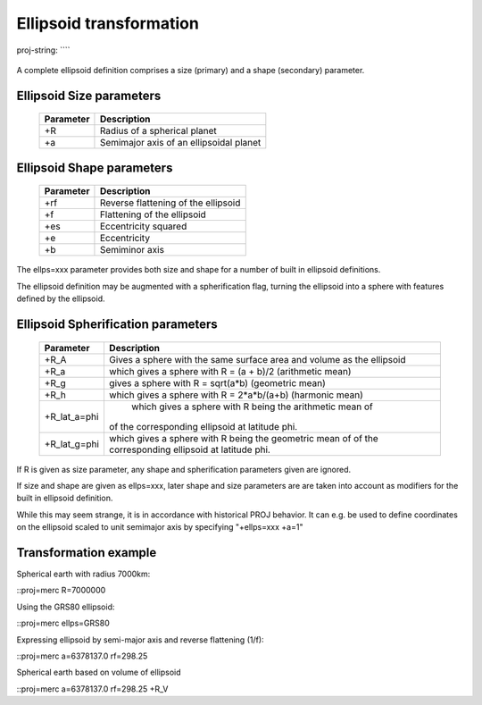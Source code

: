 .. _transformation:

================================================================================
Ellipsoid  transformation
================================================================================

.. figure:: ./images/General_ellpsoid.png
   :width: 500 px
   :align: center
   :alt:   Adams Hemisphere in a Square

   proj-string: ````



A complete ellipsoid definition comprises a size (primary) and a shape (secondary)
parameter.

Ellipsoid Size parameters 
+++++++++++++++++++++++++++++++++++++++++++++++++++++++++++++++++++++++++++++++
.. _pj_ellipsoid :

    ============   ==============================================================
    Parameter      Description
    ============   ==============================================================
    +R             Radius of a spherical planet
    +a             Semimajor axis of an ellipsoidal planet
    ============   ==============================================================

Ellipsoid Shape parameters 
+++++++++++++++++++++++++++++++++++++++++++++++++++++++++++++++++++++++++++++++
.. _pj_ellipsoid :

    ============   ==============================================================
    Parameter      Description
    ============   ==============================================================
    +rf            Reverse flattening of the ellipsoid
    +f             Flattening of the ellipsoid
    +es            Eccentricity squared
    +e             Eccentricity
    +b             Semiminor axis
    ============   ==============================================================

The ellps=xxx parameter provides both size and shape for a number of built in
ellipsoid definitions.


The ellipsoid definition may be augmented with a spherification flag, turning
the ellipsoid into a sphere with features defined by the ellipsoid.

Ellipsoid Spherification parameters 
+++++++++++++++++++++++++++++++++++++++++++++++++++++++++++++++++++++++++++++++
.. _pj_ellipsoid :

    ============   ==============================================================
    Parameter      Description
    ============   ==============================================================
    +R_A            Gives a sphere with the same surface area and volume as the ellipsoid
    +R_a           which gives a sphere with R = (a + b)/2   (arithmetic mean)
    +R_g           gives a sphere with R = sqrt(a*b)   (geometric mean)
    +R_h            which gives a sphere with R = 2*a*b/(a+b) (harmonic mean)
    +R_lat_a=phi    which gives a sphere with R being the arithmetic mean of
                   of the corresponding ellipsoid at latitude phi.
    +R_lat_g=phi   which gives a sphere with R being the geometric mean of
                   of the corresponding ellipsoid at latitude phi.
    ============   ==============================================================
If R is given as size parameter, any shape and spherification parameters
given are ignored.

If size and shape are given as ellps=xxx, later shape and size parameters
are are taken into account as modifiers for the built in ellipsoid definition.

While this may seem strange, it is in accordance with historical PROJ
behavior. It can e.g. be used to define coordinates on the ellipsoid
scaled to unit semimajor axis by specifying "+ellps=xxx +a=1"

Transformation example
+++++++++++++++++++++++++++++++++++++++++++++++++++++++++++++++++++++++++++++++
Spherical earth with radius 7000km:

::proj=merc R=7000000

Using the GRS80 ellipsoid:

::proj=merc ellps=GRS80

Expressing ellipsoid by semi-major axis and reverse flattening (1/f):

::proj=merc a=6378137.0 rf=298.25

Spherical earth based on volume of ellipsoid

::proj=merc a=6378137.0 rf=298.25 +R_V